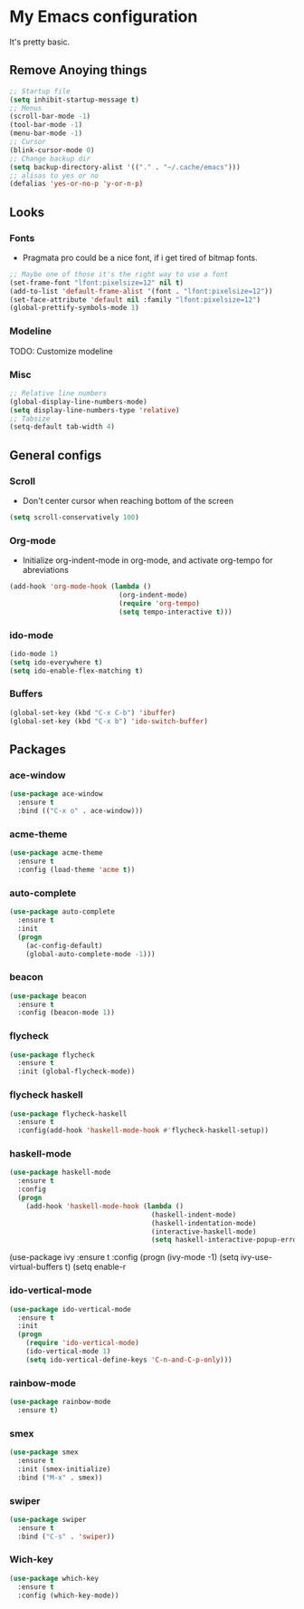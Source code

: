 * My Emacs configuration
It's pretty basic.
** Remove Anoying things
#+begin_src emacs-lisp
  ;; Startup file
  (setq inhibit-startup-message t)
  ;; Menus
  (scroll-bar-mode -1)
  (tool-bar-mode -1)
  (menu-bar-mode -1)
  ;; Cursor
  (blink-cursor-mode 0)
  ;; Change backup dir
  (setq backup-directory-alist '(("." . "~/.cache/emacs")))
  ;; alisas to yes or no
  (defalias 'yes-or-no-p 'y-or-n-p)
#+end_src
** Looks
*** Fonts
- Pragmata pro could be a nice font, if i get tired of bitmap fonts.
#+begin_src emacs-lisp
  ;; Maybe one of those it's the right way to use a font
  (set-frame-font "lfont:pixelsize=12" nil t)
  (add-to-list 'default-frame-alist '(font . "lfont:pixelsize=12"))
  (set-face-attribute 'default nil :family "lfont:pixelsize=12")
  (global-prettify-symbols-mode 1)
#+end_src
*** Modeline
TODO: Customize modeline
*** Misc
#+begin_src emacs-lisp
  ;; Relative line numbers
  (global-display-line-numbers-mode)
  (setq display-line-numbers-type 'relative)
  ;; Tabsize
  (setq-default tab-width 4)
#+end_src
** General configs
*** Scroll
- Don't center cursor when reaching bottom of the screen
#+begin_src emacs-lisp
  (setq scroll-conservatively 100)
#+end_src
*** Org-mode 
- Initialize org-indent-mode in org-mode, and activate org-tempo for abreviations
#+begin_src emacs-lisp
  (add-hook 'org-mode-hook (lambda ()
                             (org-indent-mode)
                             (require 'org-tempo)
                             (setq tempo-interactive t)))
#+end_src
*** ido-mode
#+begin_src emacs-lisp
  (ido-mode 1)
  (setq ido-everywhere t)
  (setq ido-enable-flex-matching t)
#+end_src
*** Buffers
#+begin_src emacs-lisp
  (global-set-key (kbd "C-x C-b") 'ibuffer)
  (global-set-key (kbd "C-x b") 'ido-switch-buffer)
#+end_src
** Packages
*** ace-window
#+begin_src emacs-lisp
  (use-package ace-window
    :ensure t
    :bind (("C-x o" . ace-window)))
#+end_src
*** acme-theme
#+begin_src emacs-lisp
  (use-package acme-theme
    :ensure t
    :config (load-theme 'acme t))
#+end_src
*** auto-complete
#+begin_src emacs-lisp
  (use-package auto-complete
    :ensure t
    :init
    (progn
      (ac-config-default)
      (global-auto-complete-mode -1)))
#+end_src
*** beacon
#+begin_src emacs-lisp
  (use-package beacon
    :ensure t
    :config (beacon-mode 1))
#+end_src
*** flycheck
#+begin_src emacs-lisp
  (use-package flycheck
    :ensure t
    :init (global-flycheck-mode))
#+end_src
*** flycheck haskell
#+begin_src emacs-lisp
  (use-package flycheck-haskell
    :ensure t
    :config(add-hook 'haskell-mode-hook #'flycheck-haskell-setup))
#+end_src
*** haskell-mode
#+begin_src emacs-lisp
  (use-package haskell-mode
    :ensure t
    :config
    (progn 
      (add-hook 'haskell-mode-hook (lambda ()
                                     (haskell-indent-mode)
                                     (haskell-indentation-mode)
                                     (interactive-haskell-mode)
                                     (setq haskell-interactive-popup-errors nil)))))
#+end_src

  (use-package ivy
    :ensure t
    :config
    (progn
      (ivy-mode -1)
      (setq ivy-use-virtual-buffers t)
      (setq enable-r
*** ido-vertical-mode
#+begin_src emacs-lisp
  (use-package ido-vertical-mode
    :ensure t
    :init
    (progn
      (require 'ido-vertical-mode)
      (ido-vertical-mode 1)
      (setq ido-vertical-define-keys 'C-n-and-C-p-only)))
#+end_src
*** rainbow-mode
#+begin_src emacs-lisp
  (use-package rainbow-mode
    :ensure t)
#+end_src
*** smex
#+begin_src emacs-lisp
  (use-package smex
    :ensure t
    :init (smex-initialize)
    :bind ("M-x" . smex))
#+end_src
*** swiper
#+begin_src emacs-lisp
  (use-package swiper
    :ensure t
    :bind ("C-s" . 'swiper))
#+end_src
*** Wich-key
#+begin_src emacs-lisp
  (use-package which-key
    :ensure t
    :config (which-key-mode))
#+end_src

